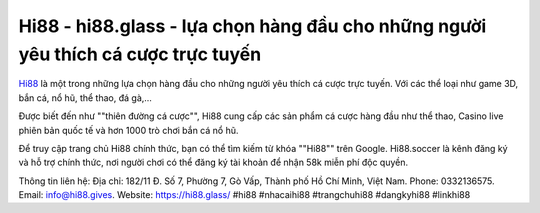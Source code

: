 Hi88 - hi88.glass - lựa chọn hàng đầu cho những người yêu thích cá cược trực tuyến
===================================

`Hi88 <https://hi88.glass/>`_ là một trong những lựa chọn hàng đầu cho những người yêu thích cá cược trực tuyến. Với các thể loại như game 3D, bắn cá, nổ hũ, thể thao, đá gà,... 

Được biết đến như ""thiên đường cá cược"", Hi88 cung cấp các sản phẩm cá cược hàng đầu như thể thao, Casino live phiên bản quốc tế và hơn 1000 trò chơi bắn cá nổ hũ. 

Để truy cập trang chủ Hi88 chính thức, bạn có thể tìm kiếm từ khóa ""Hi88"" trên Google. Hi88.soccer là kênh đăng ký và hỗ trợ chính thức, nơi người chơi có thể đăng ký tài khoản để nhận 58k miễn phí độc quyền.

Thông tin liên hệ: 
Địa chỉ: 182/11 Đ. Số 7, Phường 7, Gò Vấp, Thành phố Hồ Chí Minh, Việt Nam. 
Phone: 0332136575. 
Email: info@hi88.gives. 
Website: `https://hi88.glass/ <https://hi88.glass/>`_
#hi88 #nhacaihi88 #trangchuhi88 #dangkyhi88 #linkhi88
